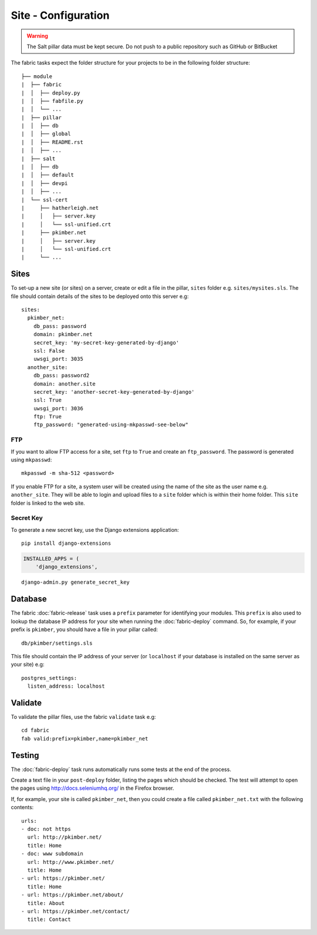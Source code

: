 Site - Configuration
********************

.. highlight:: yaml

.. warning::

  The Salt pillar data must be kept secure.  Do not push to a public repository
  such as GitHub or BitBucket

The fabric tasks expect the folder structure for your projects to be in the
following folder structure::

  ├── module
  |  ├── fabric
  |  │  ├── deploy.py
  |  │  ├── fabfile.py
  |  │  └── ...
  |  ├── pillar
  |  │  ├── db
  |  │  ├── global
  |  │  ├── README.rst
  |  │  ├── ...
  |  ├── salt
  |  │  ├── db
  |  │  ├── default
  |  │  ├── devpi
  |  │  ├── ...
  |  └── ssl-cert
  |     ├── hatherleigh.net
  |     │   ├── server.key
  |     │   └── ssl-unified.crt
  |     ├── pkimber.net
  |     │   ├── server.key
  |     │   └── ssl-unified.crt
  |     └── ...

Sites
=====

To set-up a new site (or sites) on a server, create or edit a file in the
pillar, ``sites`` folder e.g. ``sites/mysites.sls``.  The file should contain
details of the sites to be deployed onto this server e.g:

::

  sites:
    pkimber_net:
      db_pass: password
      domain: pkimber.net
      secret_key: 'my-secret-key-generated-by-django'
      ssl: False
      uwsgi_port: 3035
    another_site:
      db_pass: password2
      domain: another.site
      secret_key: 'another-secret-key-generated-by-django'
      ssl: True
      uwsgi_port: 3036
      ftp: True
      ftp_password: "generated-using-mkpasswd-see-below"

FTP
---

If you want to allow FTP access for a site, set ``ftp`` to ``True`` and create
an ``ftp_password``.  The password is generated using ``mkpasswd``::

  mkpasswd -m sha-512 <password>

If you enable FTP for a site, a system user will be created using the name of
the site as the user name e.g. ``another_site``.  They will be able to login
and upload files to a ``site`` folder which is within their home folder.  This
``site`` folder is linked to the web site.

Secret Key
----------

To generate a new secret key, use the Django extensions application:

::

  pip install django-extensions

.. code-block:: python

  INSTALLED_APPS = (
      'django_extensions',

::

  django-admin.py generate_secret_key

Database
========

The fabric :doc:`fabric-release` task uses a ``prefix`` parameter for
identifying your modules.  This ``prefix`` is also used to lookup the
database IP address for your site when running the :doc:`fabric-deploy`
command.  So, for example, if your prefix is ``pkimber``, you should have a
file in your pillar called::

  db/pkimber/settings.sls

This file should contain the IP address of your server (or ``localhost`` if
your database is installed on the same server as your site) e.g::

  postgres_settings:
    listen_address: localhost

Validate
========

To validate the pillar files, use the fabric ``validate`` task e.g:

::

  cd fabric
  fab valid:prefix=pkimber,name=pkimber_net

Testing
=======

The :doc:`fabric-deploy` task runs automatically runs some tests at the end of
the process.

Create a text file in your ``post-deploy`` folder, listing the pages which
should be checked.  The test will attempt to open the pages using
http://docs.seleniumhq.org/ in the Firefox browser.

If, for example, your site is called ``pkimber_net``, then you could create a
file called ``pkimber_net.txt`` with the following contents:

::

  urls:
  - doc: not https
    url: http://pkimber.net/
    title: Home
  - doc: www subdomain
    url: http://www.pkimber.net/
    title: Home
  - url: https://pkimber.net/
    title: Home
  - url: https://pkimber.net/about/
    title: About
  - url: https://pkimber.net/contact/
    title: Contact
